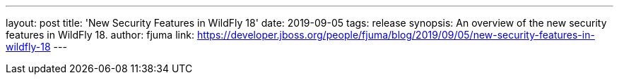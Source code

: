 ---
layout: post
title: 'New Security Features in WildFly 18'
date: 2019-09-05
tags: release
synopsis: An overview of the new security features in WildFly 18.
author: fjuma
link: https://developer.jboss.org/people/fjuma/blog/2019/09/05/new-security-features-in-wildfly-18
---